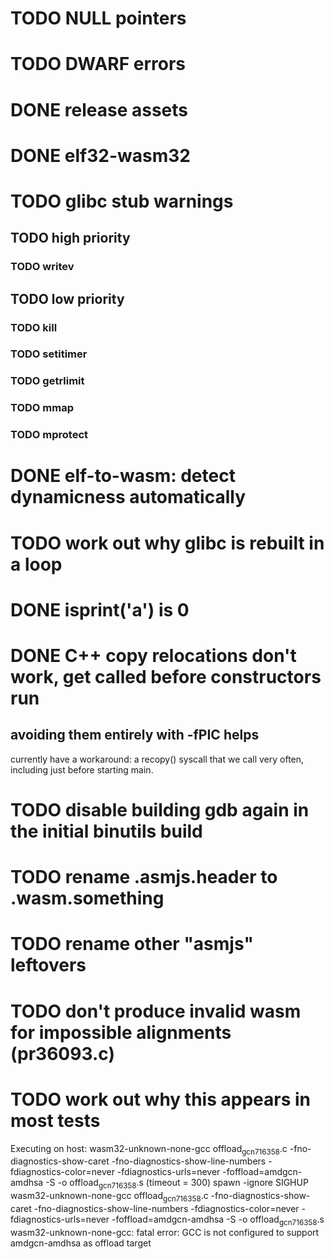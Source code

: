 * TODO NULL pointers
* TODO DWARF errors
* DONE release assets
* DONE elf32-wasm32
* TODO glibc stub warnings
** TODO high priority
*** TODO writev
** TODO low priority
*** TODO kill
*** TODO setitimer
*** TODO getrlimit
*** TODO mmap
*** TODO mprotect
* DONE elf-to-wasm: detect dynamicness automatically
* TODO work out why glibc is rebuilt in a loop
* DONE isprint('a') is 0
* DONE C++ copy relocations don't work, get called before constructors run
** avoiding them entirely with -fPIC helps
currently have a workaround: a recopy() syscall that we call very often, including just before starting main.
* TODO disable building gdb again in the initial binutils build
* TODO rename .asmjs.header to .wasm.something
* TODO rename other "asmjs" leftovers
* TODO don't produce invalid wasm for impossible alignments (pr36093.c)
* TODO work out why this appears in most tests
#+begin
Executing on host: wasm32-unknown-none-gcc offload_gcn716358.c    -fno-diagnostics-show-caret -fno-diagnostics-show-line-numbers -fdiagnostics-color=never  -fdiagnostics-urls=never  -foffload=amdgcn-amdhsa -S -o offload_gcn716358.s    (timeout = 300)
spawn -ignore SIGHUP wasm32-unknown-none-gcc offload_gcn716358.c -fno-diagnostics-show-caret -fno-diagnostics-show-line-numbers -fdiagnostics-color=never -fdiagnostics-urls=never -foffload=amdgcn-amdhsa -S -o offload_gcn716358.s
wasm32-unknown-none-gcc: fatal error: GCC is not configured to support amdgcn-amdhsa as offload target
#+end
